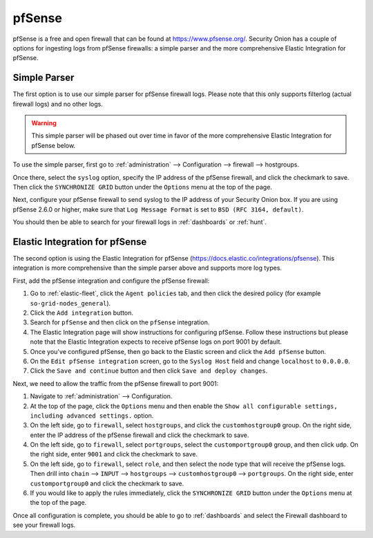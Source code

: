 .. _pfsense:

pfSense
=======

pfSense is a free and open firewall that can be found at https://www.pfsense.org/. Security Onion has a couple of options for ingesting logs from pfSense firewalls: a simple parser and the more comprehensive Elastic Integration for pfSense.

Simple Parser
-------------

The first option is to use our simple parser for pfSense firewall logs. Please note that this only supports filterlog (actual firewall logs) and no other logs.

.. warning::

    This simple parser will be phased out over time in favor of the more comprehensive Elastic Integration for pfSense below.

To use the simple parser, first go to :ref:`administration` --> Configuration --> firewall --> hostgroups. 

.. image:: images/config-item-firewall.png
  :target: _images/config-item-firewall.png
   
Once there, select the ``syslog`` option, specify the IP address of the pfSense firewall, and click the checkmark to save. Then click the ``SYNCHRONIZE GRID`` button under the ``Options`` menu at the top of the page.
   
Next, configure your pfSense firewall to send syslog to the IP address of your Security Onion box. If you are using pfSense 2.6.0 or higher, make sure that ``Log Message Format`` is set to ``BSD (RFC 3164, default)``. 

You should then be able to search for your firewall logs in :ref:`dashboards` or :ref:`hunt`.

Elastic Integration for pfSense
-------------------------------

The second option is using the Elastic Integration for pfSense (https://docs.elastic.co/integrations/pfsense). This integration is more comprehensive than the simple parser above and supports more log types.

First, add the pfSense integration and configure the pfSense firewall:

#. Go to :ref:`elastic-fleet`, click the ``Agent policies`` tab, and then click the desired policy (for example ``so-grid-nodes_general``).
#. Click the ``Add integration`` button.
#. Search for ``pfSense`` and then click on the ``pfSense`` integration.
#. The Elastic Integration page will show instructions for configuring pfSense. Follow these instructions but please note that the Elastic Integration expects to receive pfSense logs on port 9001 by default.
#. Once you've configured pfSense, then go back to the Elastic screen and click the ``Add pfSense`` button.
#. On the ``Edit pfSense integration`` screen, go to the ``Syslog Host`` field and change ``localhost`` to ``0.0.0.0``.
#. Click the ``Save and continue`` button and then click ``Save and deploy changes``.

Next, we need to allow the traffic from the pfSense firewall to port 9001:

#. Navigate to :ref:`administration` --> Configuration.
#. At the top of the page, click the ``Options`` menu and then enable the ``Show all configurable settings, including advanced settings.`` option.
#. On the left side, go to ``firewall``, select ``hostgroups``, and click the ``customhostgroup0`` group. On the right side, enter the IP address of the pfSense firewall and click the checkmark to save.
#. On the left side, go to ``firewall``, select ``portgroups``, select the ``customportgroup0`` group, and then click ``udp``. On the right side, enter ``9001`` and click the checkmark to save.
#. On the left side, go to ``firewall``, select ``role``, and then select the node type that will receive the pfSense logs. Then drill into ``chain`` --> ``INPUT`` --> ``hostgroups`` --> ``customhostgroup0`` --> ``portgroups``. On the right side, enter ``customportgroup0`` and click the checkmark to save.
#. If you would like to apply the rules immediately, click the ``SYNCHRONIZE GRID`` button under the ``Options`` menu at the top of the page.

Once all configuration is complete, you should be able to go to :ref:`dashboards` and select the Firewall dashboard to see your firewall logs.
